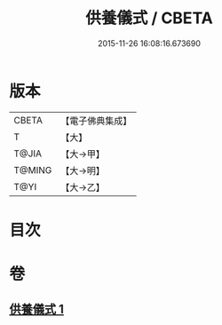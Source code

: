 #+TITLE: 供養儀式 / CBETA
#+DATE: 2015-11-26 16:08:16.673690
* 版本
 |     CBETA|【電子佛典集成】|
 |         T|【大】     |
 |     T@JIA|【大→甲】   |
 |    T@MING|【大→明】   |
 |      T@YI|【大→乙】   |

* 目次
* 卷
** [[file:KR6j0017_001.txt][供養儀式 1]]
